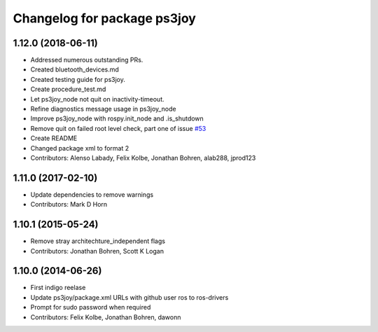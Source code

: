 ^^^^^^^^^^^^^^^^^^^^^^^^^^^^
Changelog for package ps3joy
^^^^^^^^^^^^^^^^^^^^^^^^^^^^

1.12.0 (2018-06-11)
-------------------
* Addressed numerous outstanding PRs.
* Created bluetooth_devices.md
* Created testing guide for ps3joy.
* Create procedure_test.md
* Let ps3joy_node not quit on inactivity-timeout.
* Refine diagnostics message usage in ps3joy_node
* Improve ps3joy_node with rospy.init_node and .is_shutdown
* Remove quit on failed root level check, part one of issue `#53 <https://github.com/ros-drivers/joystick_drivers/issues/53>`_
* Create README
* Changed package xml to format 2
* Contributors: Alenso Labady, Felix Kolbe, Jonathan Bohren, alab288, jprod123

1.11.0 (2017-02-10)
-------------------
* Update dependencies to remove warnings
* Contributors: Mark D Horn

1.10.1 (2015-05-24)
-------------------
* Remove stray architechture_independent flags
* Contributors: Jonathan Bohren, Scott K Logan

1.10.0 (2014-06-26)
-------------------
* First indigo reelase
* Update ps3joy/package.xml URLs with github user ros to ros-drivers
* Prompt for sudo password when required
* Contributors: Felix Kolbe, Jonathan Bohren, dawonn
